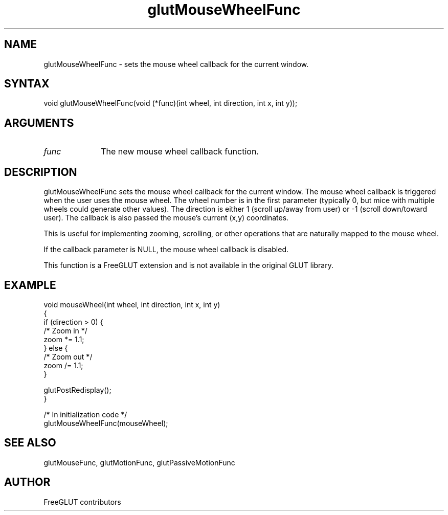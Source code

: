 .\"
.\" Copyright (c) FreeGLUT contributors, 2000-2025.
.\"
.\" See the file "man/LICENSE" for information on usage and redistribution
.\"
.TH glutMouseWheelFunc 3GLUT "3.8" "FreeGLUT" "FreeGLUT"
.SH NAME
glutMouseWheelFunc - sets the mouse wheel callback for the current window.
.SH SYNTAX
.nf
.LP
void glutMouseWheelFunc(void (*func)(int wheel, int direction, int x, int y));
.fi
.SH ARGUMENTS
.IP \fIfunc\fP 1i
The new mouse wheel callback function.
.SH DESCRIPTION
glutMouseWheelFunc sets the mouse wheel callback for the current window. The mouse wheel callback is triggered when the user uses the mouse wheel. The wheel number is in the first parameter (typically 0, but mice with multiple wheels could generate other values). The direction is either 1 (scroll up/away from user) or -1 (scroll down/toward user). The callback is also passed the mouse's current (x,y) coordinates.

This is useful for implementing zooming, scrolling, or other operations that are naturally mapped to the mouse wheel.

If the callback parameter is NULL, the mouse wheel callback is disabled.

This function is a FreeGLUT extension and is not available in the original GLUT library.

.SH EXAMPLE
.nf
void mouseWheel(int wheel, int direction, int x, int y)
{
    if (direction > 0) {
        /* Zoom in */
        zoom *= 1.1;
    } else {
        /* Zoom out */
        zoom /= 1.1;
    }

    glutPostRedisplay();
}

/* In initialization code */
glutMouseWheelFunc(mouseWheel);
.fi

.SH SEE ALSO
glutMouseFunc, glutMotionFunc, glutPassiveMotionFunc
.SH AUTHOR
FreeGLUT contributors
